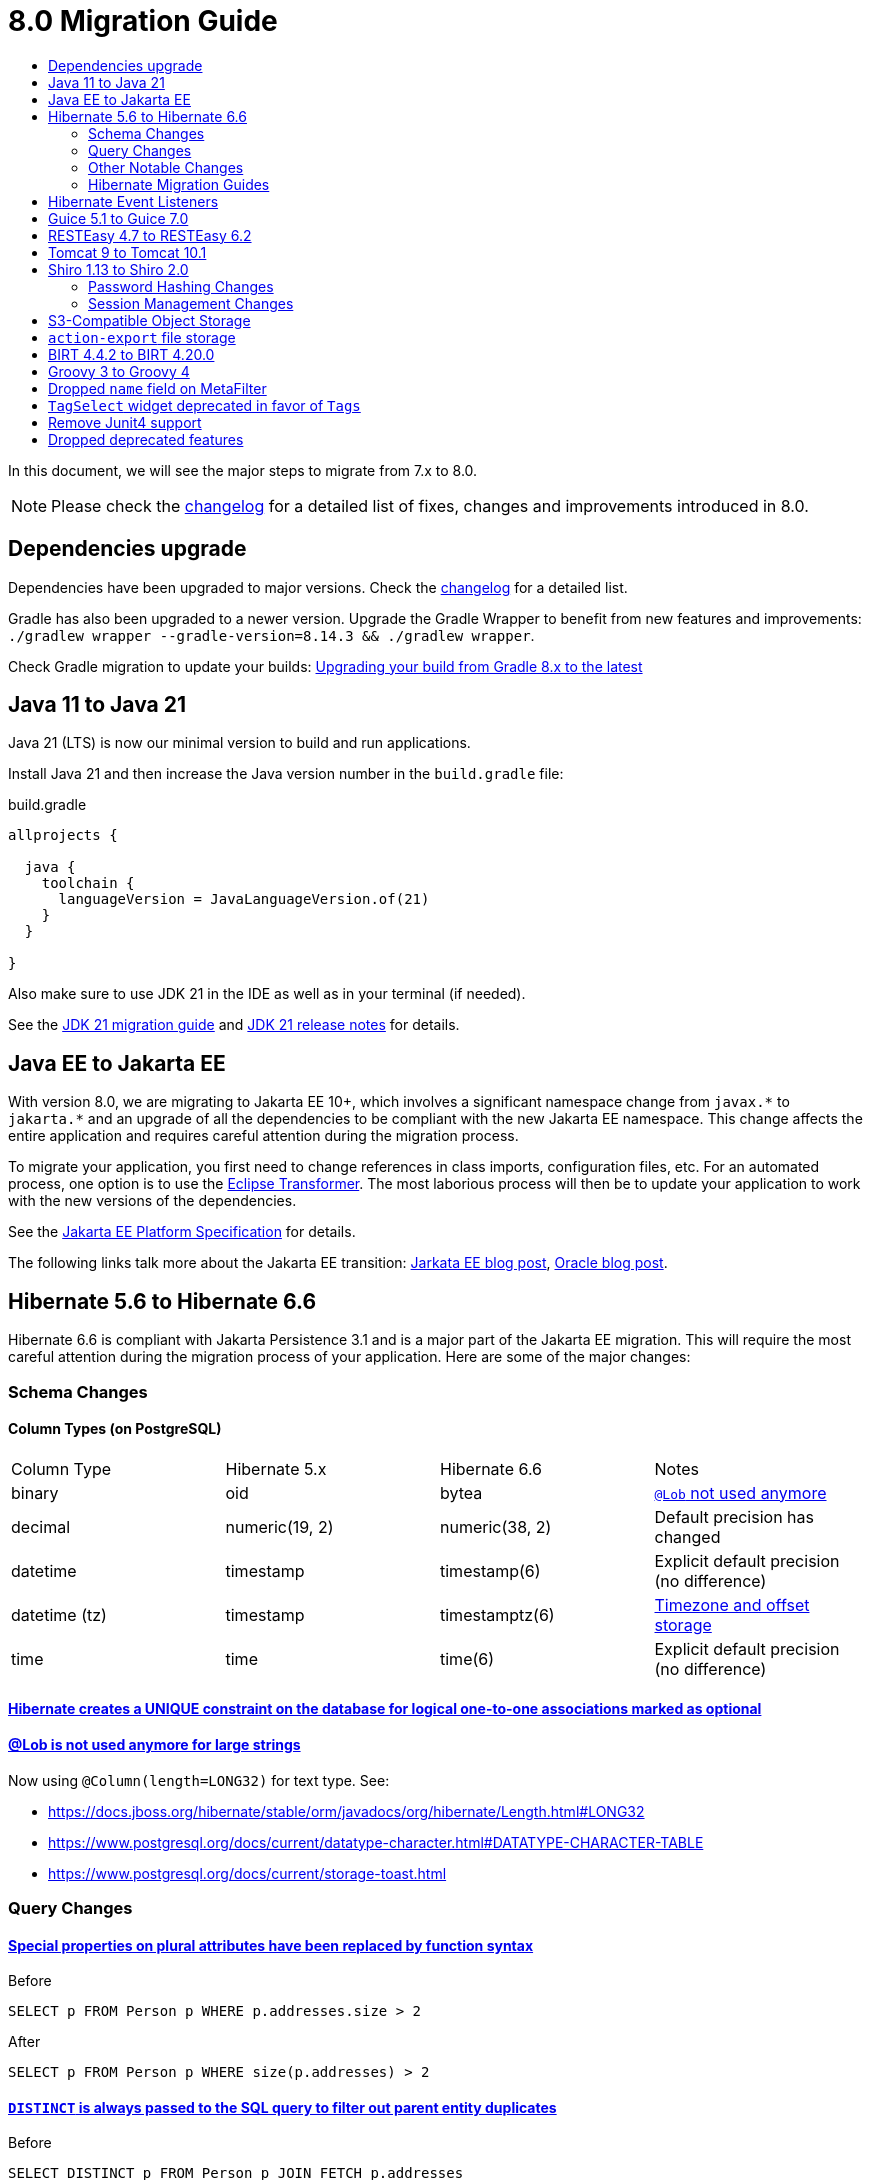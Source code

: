 = 8.0 Migration Guide
:toc:
:toc-title:

:product-version-changelog: https://github.com/axelor/axelor-open-platform/blob/8.0/CHANGELOG.md
:gradle-8: https://docs.gradle.org/current/userguide/upgrading_version_8.html

:url-jdk-upgrade: https://docs.oracle.com/en/java/javase/21/migrate/index.html
:url-jdk-features: https://www.oracle.com/java/technologies/javase/21-relnote-issues.html

:url-jakarta-ee: https://jakarta.ee/specifications/platform/10/jakarta-platform-spec-10.0
:eclipse-transformer: https://github.com/eclipse/transformer

:url-hibernate-migration-6: https://docs.jboss.org/hibernate/orm/6.0/migration-guide/migration-guide.html
:url-hibernate-migration-6-1: https://docs.jboss.org/hibernate/orm/6.1/migration-guide/migration-guide.html
:url-hibernate-migration-6-2: https://docs.jboss.org/hibernate/orm/6.2/migration-guide/migration-guide.html
:url-hibernate-migration-6-3: https://docs.jboss.org/hibernate/orm/6.3/migration-guide/migration-guide.html
:url-hibernate-migration-6-4: https://docs.jboss.org/hibernate/orm/6.4/migration-guide/migration-guide.html
:url-hibernate-migration-6-5: https://docs.jboss.org/hibernate/orm/6.5/migration-guide/migration-guide.html
:url-hibernate-migration-6-6: https://docs.jboss.org/hibernate/orm/6.6/migration-guide/migration-guide.html

:url-tomcat-10: https://tomcat.apache.org/migration-10.html
:url-tomcat-10-1: https://tomcat.apache.org/migration-10.1.html

In this document, we will see the major steps to migrate from 7.x to 8.0.

NOTE: Please check the https://github.com/axelor/axelor-open-platform/blob/8.0/CHANGELOG.md[changelog] for a detailed list of fixes, changes and improvements introduced in 8.0.

== Dependencies upgrade

Dependencies have been upgraded to major versions. Check the {product-version-changelog}[changelog] for a detailed list.

Gradle has also been upgraded to a newer version. Upgrade the Gradle Wrapper to benefit from new features and
improvements: `./gradlew wrapper --gradle-version=8.14.3 && ./gradlew wrapper`.

Check Gradle migration to update your builds: {gradle-8}[Upgrading your build from Gradle 8.x to the latest]

== Java 11 to Java 21

Java 21 (LTS) is now our minimal version to build and run applications.

Install Java 21 and then increase the Java version number in the `build.gradle` file:

.build.gradle
[source,gradle]
----
allprojects {

  java {
    toolchain {
      languageVersion = JavaLanguageVersion.of(21)
    }
  }

}
----

Also make sure to use JDK 21 in the IDE as well as in your terminal (if needed).

See the {url-jdk-upgrade}[JDK 21 migration guide] and {url-jdk-features}[JDK 21 release notes] for details.

== Java EE to Jakarta EE

With version 8.0, we are migrating to Jakarta EE 10+, which involves a significant namespace change from `javax.\*` to `jakarta.*`  and an upgrade of all the dependencies to be compliant with the new Jakarta EE namespace. This change affects the entire application and requires careful attention during the migration process.

To migrate your application, you first need to change references in class imports, configuration files, etc.
For an automated process, one option is to use the {eclipse-transformer}[Eclipse Transformer].
The most laborious process will then be to update your application to work with the new versions of the dependencies.

See the {url-jakarta-ee}[Jakarta EE Platform Specification] for details.

The following links talk more about the Jakarta EE transition: https://jakarta.ee/blogs/javax-jakartaee-namespace-ecosystem-progress/[Jarkata EE blog post], https://blogs.oracle.com/javamagazine/post/transition-from-java-ee-to-jakarta-ee[Oracle blog post].

== Hibernate 5.6 to Hibernate 6.6

Hibernate 6.6 is compliant with Jakarta Persistence 3.1 and is a major part of the Jakarta EE migration. This will require the most careful attention during the migration process of your application. Here are some of the major changes:

=== Schema Changes

==== Column Types (on PostgreSQL)

[cols="4"]
|===
| Column Type | Hibernate 5.x | Hibernate 6.6 | Notes
| binary | oid | bytea | https://docs.jboss.org/hibernate/stable/orm/userguide/html_single/Hibernate_User_Guide.html#basic-bytearray[`@Lob` not used anymore]
| decimal | numeric(19, 2) | numeric(38, 2) | Default precision has changed
| datetime | timestamp | timestamp(6) | Explicit default precision (no difference)
| datetime (tz) | timestamp | timestamptz(6) | https://docs.jboss.org/hibernate/orm/6.2/migration-guide/migration-guide.html#ddl-timezones[Timezone and offset storage]
| time | time | time(6) | Explicit default precision (no difference)
|===

==== https://docs.jboss.org/hibernate/orm/6.2/migration-guide/migration-guide.html#logical-1-1-unique[Hibernate creates a UNIQUE constraint on the database for logical one-to-one associations marked as optional]

==== https://docs.jboss.org/hibernate/stable/orm/userguide/html_single/Hibernate_User_Guide.html#basic-String[@Lob is not used anymore for large strings]

Now using `@Column(length=LONG32)` for text type. See:

* https://docs.jboss.org/hibernate/stable/orm/javadocs/org/hibernate/Length.html#LONG32
* https://www.postgresql.org/docs/current/datatype-character.html#DATATYPE-CHARACTER-TABLE
* https://www.postgresql.org/docs/current/storage-toast.html

=== Query Changes

==== https://docs.jboss.org/hibernate/orm/6.0/migration-guide/migration-guide.html#query-sqm-pseudo-attr[Special properties on plural attributes have been replaced by function syntax]

.Before
[source,jpql]
----
SELECT p FROM Person p WHERE p.addresses.size > 2
----

.After
[source,jpql]
----
SELECT p FROM Person p WHERE size(p.addresses) > 2
----

==== https://docs.jboss.org/hibernate/orm/6.0/migration-guide/migration-guide.html#query-sqm-distinct[`DISTINCT` is always passed to the SQL query to filter out parent entity duplicates]

.Before
[source,jpql]
----
SELECT DISTINCT p FROM Person p JOIN FETCH p.addresses
----

.After
[source,jpql]
----
SELECT p FROM Person p JOIN FETCH p.addresses
----

==== https://docs.jboss.org/hibernate/orm/6.0/migration-guide/migration-guide.html#query-path-comparison[Comparing an entity directly to a literal is no longer allowed]

.Before
[source,jpql]
----
SELECT e from MyEntity e WHERE e = 123
----

.After
[source,jpql]
----
SELECT e from MyEntity e WHERE e.id = 123
----

==== https://docs.jboss.org/hibernate/orm/6.0/migration-guide/migration-guide.html#query-sqm-update-from[The `FROM` token is disallowed in `UPDATE` statements]

.Before
[source,jpql]
----
UPDATE FROM MyEntity e SET e.attr = null
----

.After
[source,jpql]
----
UPDATE MyEntity e SET e.attr = null
----

==== https://docs.jboss.org/hibernate/orm/6.3/migration-guide/migration-guide.html#hql-null-literal-comparison[`NULL` comparisons using `=` and `<>`/`!=` have been removed]

.Before
[source,jpql]
----
SELECT e from MyEntity e WHERE e.attr = NULL
----

.After
[source,jpql]
----
SELECT e from MyEntity e WHERE e.attr IS NULL
----

==== https://docs.jboss.org/hibernate/orm/6.0/migration-guide/migration-guide.html#query-ordinal-param[Native query ordinal parameter binding is 1-based instead of 0-based]

.Before
[source,java]
----
s.createQuery("select p from Parent p where id in ?0", Parent.class);
query.setParameter(0, Arrays.asList(0, 1, 2, 3));
----

.After
[source,java]
----
s.createQuery("select p from Parent p where id in ?1", Parent.class);
query.setParameter(1, Arrays.asList(0, 1, 2, 3));
----

==== https://docs.jboss.org/hibernate/orm/6.0/migration-guide/migration-guide.html#query-stream[Query streams need to be explicitly closed]

.Before
[source,java]
----
Stream<MyEntity> stream = query.stream();
// Use stream...
// Stream automatically closed
----

.After
[source,java]
----
try (Stream<MyEntity> stream = query.stream()) {
    // Use stream...
}
// Stream automatically closed after try block
----

==== Stricter type checking for literals in field comparisons

.Before
[source,jpql]
----
-- Literal type could be coerced for the comparison
SELECT e FROM MyEntity e WHERE e.id = '123'
----

.After
[source,jpql]
----
-- Use the correct type for the literal
SELECT e FROM MyEntity e WHERE e.id = 123

-- Or use a parameter
SELECT e FROM MyEntity e WHERE e.id = :entityId
----

==== Stricter parameter type binding

A consequence of strict type binding is that the query parser will not assign different parameter types to the same named parameter.
For example, using a single named parameter for both `IS NULL` check and an `IN` clause causes a type mismatch and falls back to column type:

.Before
[source,jpql]
----
SELECT e FROM MyEntity e WHERE :names IS NULL OR e.name IN :names
----
[source,java]
----
var names = List.of("a", "b");
// IllegalArgumentException since Hibernate 6
// Trying to coerce names to String instead of Collection<String>
query.setParameter("names", ObjectUtils.isEmpty(names) ? null : names);
----

.After
[source,jpql]
----
SELECT e FROM MyEntity e WHERE :isNamesEmpty = TRUE OR e.name IN :names
----
[source,java]
----
var names = List.of("a", "b");
// Use separate parameters
query.setParameter("isNamesEmpty", ObjectUtils.isEmpty(names));
query.setParameter("names", names);
----

=== Other Notable Changes

==== Hibernate 6 supports automatic coercion of single-value parameters

[source,java]
----
// `credit` is a decimal field.
var qlString = "SELECT self FROM Contact self WHERE self.credit = :credit";
var credit = "2.5";
var query = JPA.em().createQuery(qlString, Contact.class);
// Hibernate 5 throws IllegalArgumentException.
// Hibernate 6 can coerce single value.
query.setParameter("credit", credit);
// Hibernate 6 will return results.
var result = query.getResultList();
----

==== Hibernate 6 changes behavior for multi-value parameter coercion

[source,java]
----
// `credit` is a decimal field.
var qlString = "SELECT self FROM Contact self WHERE self.credit IN :credits";
var credits = new ArrayList<String>();
credits.add(null);
credits.add("");
credits.add("2.5");
var query = JPA.em().createQuery(qlString, Contact.class);
// Hibernate 5 throws IllegalArgumentException.
// Hibernate 6 cannot coerce multi value and does not throw IllegalArgumentException.
query.setParameter("credits", credits);
// Hibernate 6 throws NumberFormatException.
var result = query.getResultList();
----

==== Hibernate 6 changes behavior when handling null values in collections for cached queries

[source,java]
----
var qlString = "SELECT self FROM Contact self WHERE self.id IN :ids";
var ids = new ArrayList<Long>();
ids.add(null);
ids.add(1L);
ids.add(2L);
var query = JPA.em().createQuery(qlString, Contact.class);
query.setHint(AvailableHints.HINT_CACHEABLE, true);
query.setParameter("ids", ids);
// Hibernate 5 doesn't fail because of null in collection.
// Hibernate 6 throws AssertionError because of null in collection when caching is enabled.
var result = query.getResultList();
----

=== Hibernate Migration Guides
See all the Hibernate 6.x migration guides for detailed information about the migration process:

* {url-hibernate-migration-6}[Hibernate 6.0 Migration Guide]
* {url-hibernate-migration-6-1}[Hibernate 6.1 Migration Guide]
* {url-hibernate-migration-6-2}[Hibernate 6.2 Migration Guide]
* {url-hibernate-migration-6-3}[Hibernate 6.3 Migration Guide]
* {url-hibernate-migration-6-4}[Hibernate 6.4 Migration Guide]
* {url-hibernate-migration-6-5}[Hibernate 6.5 Migration Guide]
* {url-hibernate-migration-6-6}[Hibernate 6.6 Migration Guide]

== Hibernate Event Listeners

As part of the upgrade to Hibernate 6.6, we have migrated audit support from **Hibernate Interceptor** to **Hibernate Event Listeners**. This change addresses issues with accessing the current transaction's session, which was problematic in scenarios where the session was created outside of the dependency injection context. Using Event Listeners allows access to the current session from the event source, ensuring more reliable operation across different contexts.

Additionally, a new feature has been introduced that allows developers to register their own custom Hibernate event listeners.
If you were using a custom Hibernate interceptor, we encourage you to migrate to event listeners as well, in order to address these issues.
For details, refer to xref:dev-guide:modules/hibernate-listeners.adoc[Hibernate Event Listeners Documentation].

== Guice 5.1 to Guice 7.0

Guice 7.0 supports the Jakarta EE namespace and is part of the Jakarta EE migration. Compared to previous versions, it has completely dropped support for the `javax.*` namespace.

See the https://github.com/google/guice/wiki/Guice700[Guice 7.0.0 release notes] for details.

== RESTEasy 4.7 to RESTEasy 6.2

RESTEasy 6.2 is compliant with Jakarta RESTful Web Services 3.1 and is part of the Jakarta EE migration.

See the https://docs.resteasy.dev/6.2/userguide/[RESTEasy 6.2 user guide] for details.

== Tomcat 9 to Tomcat 10.1

Apache Tomcat 10.1 is compliant with Jakarta Servlet 6.0 and is part of the Jakarta EE migration. Apache Tomcat version 9 is no longer supported.

See the {url-tomcat-10}[Apache Tomcat 10 migration guide] and {url-tomcat-10-1}[Apache Tomcat 10.1 migration guide] for details.

== Shiro 1.13 to Shiro 2.0

=== Password Hashing Changes

As part of the upgrade to Apache Shiro 2, we have transitioned from the SHA-512 hashing algorithm to the new default, Argon2id. Argon2id is a state-of-the-art password hashing algorithm that offers enhanced protection against modern attack vectors.

Argon2id hashing will be used for new users and for existing users when they change their password. Users with SHA-512 hashes will continue to be able to log in. However, to ensure all user passwords are secured with Argon2id, you may want to enforce a password change for users with legacy hashes:

[source,sql]
----
UPDATE auth_user SET force_password_change = TRUE WHERE password LIKE '$shiro1$%';
----

This will prompt affected users to change their password upon their next login.
Argon2id hashing will automatically be applied to their new password.

=== Session Management Changes

We have switched from servlet-container sessions to Shiro native sessions. This change enables the use of Redis/Valkey server as a session store and simplifies the overall architecture by leveraging Shiro's `SessionDAO`.

Key changes to be aware of:

* Migration from `HttpSession` to Shiro's native `org.apache.shiro.session.Session`: if you are using `HttpServletRequest.getSession()`, you need to update your code to use `SecurityUtils.getSubject().getSession()` instead.
* By default, the session manager now uses in-memory Caffeine cache. This means that sessions are not persisted between application restarts.
* `HttpSessionListener` is no longer used. Instead, you can access active sessions via `AuthSessionService.getActiveSessions()` which uses the `SessionDAO`.

For more details about Shiro's session management, see the https://shiro.apache.org/session-management.html[Shiro Session Management documentation].

== S3-Compatible Object Storage

We now support an S3-compatible object storage service for storing uploaded files.

The default implementation uses disk storage using the existing `data.upload.dir` property.
Object storage can be activated by configuring the `data.object-storage.*` properties.

Make sure you use `com.axelor.meta.MetaFiles` service and the new `com.axelor.file.store.FileStoreFactory`
instead of assuming disk storage and directly working with the file system.

Example:

[source,java]
----
// ❌ Old code directly working with the file system.

String filePath = metaFile.getFilePath();
Path inputPath = MetaFiles.getPath(filePath);

if (Files.exists(inputPath)) {
  try (InputStream inputStream = Files.newInputStream(inputPath)) {
    // ...
  }
}
----

[source,java]
----
// ✅ New code using `com.axelor.file.store.FileStoreFactory`.

Store store = FileStoreFactory.getStore();

// File path can be either on file system or in object storage.
String filePath = metaFile.getFilePath();

// Use store method to check if the file exists.
if (store.hasFile(filePath)) {
  // Use store method to get the file stream.
  try (InputStream inputStream = store.getStream(filePath)) {
    // ...
  }
}
----

Temporary file management was moved from `com.axelor.meta.MetaFiles` to `com.axelor.file.temp.TempFiles`
and will use the new `data.upload.temp-dir` property:

[source,java]
----
// Was: Path tempFile = MetaFiles.createTempFile(prefix, suffix);
Path tempFile = TempFiles.createTempFile(prefix, suffix)

// Was: Path tempFile = Files.createTempDirectory(prefix);
Path tempFile = TempFiles.createTempDir(prefix);
----

For detailed information on configuring and using file storage, refer to xref:dev-guide:application/file-storage.adoc[File Storage Documentation].

== `action-export` file storage

In order to account for the new S3-Compatible storage, exported files generated by `action-export` actions are now created as temporary files, instead of being saved to `data.export.dir` directory.

It used to be possible to disable downloading and have exported files only accessible in `data.export.dir` directory.
This is no longer the case: the export files have to be either downloaded or attached to current record.

Because of the temporary file approach, the `output` attribute on `action-export` action has now been _removed_:

[source,xml]
----
  <!-- ❌ Attributes 'output' and 'download' are not valid anymore -->
  <action-export name="export.sale.order" output="${name}/${date}${time}" download="true">
    <export name="${name}.xml" template="data-export/export-sale-order.st" />
  </action-export>
----

[source,xml]
----
  <!-- ✅ Export file will be directly downloaded by default -->
  <action-export name="export.sale.order">
    <export name="${name}.xml" template="data-export/export-sale-order.st" />
  </action-export>
----

You can choose to attach the export file to the current record using the new `attachment` attribute.

Refer to xref:dev-guide:actions/action-export.adoc[action-export documentation] for details.

== BIRT 4.4.2 to BIRT 4.20.0

http://www.eclipse.org/birt[BIRT] reporting engine 4.20.0 includes _numerous_ improvements/changes.
That means that many of your existing reports will likely have rendering changes or may even be broken and will need to be manually fixed.

`IPDFRenderOption.PDF_HYPHENATION` is renamed to `IPDFRenderOption.PDF_WORDBREAK`, but is enabled by default.

BIRT has transitive dependency to **Apache POI**, upgraded from 3.9 to 5.4.x, that includes https://poi.apache.org/changes.html[**breaking changes**].

Some examples of Apache POI changes (non-exhaustive):

- `Cell.CELL_TYPE_<NUMERIC|STRING|...>` (int) -> `CellType.<NUMERIC|STRING|...>` (enum)
- `cell.setCellType(Cell.CELL_TYPE_BLANK)` -> `cell.setBlank()`
- `font.setBoldweight(Font.BOLDWEIGHT_BOLD)` -> `font.setBold(true);`

Also, the XML parser in BIRT has become more strict. Most notably, in your `fontsConfig.xml`,
you need to omit the DOCTYPE declaration `<!DOCTYPE font>` to avoid validation against a non-existent DTD.
Otherwise, your font configuration file will fail validation and will be ignored.

Before:
[source,xml]
----
<?xml version="1.0" encoding="UTF-8"?>
<!DOCTYPE font>
<font>
  <font-aliases>
    <mapping name="serif" font-family="DejaVu Serif" />
    <mapping name="sans-serif" font-family="DejaVu Sans" />
    <mapping name="monospace" font-family="DejaVu Sans Mono" />
  </font-aliases>
  <font-paths>
    <path path="C:/windows/fonts" />
    <path path="/usr/share/fonts/truetype" />
    <path path="/usr/share/fonts/TTF" />
  </font-paths>
</font>
----

After:
[source,xml]
----
<?xml version="1.0" encoding="UTF-8"?>
<font>
  <font-aliases>
    <mapping name="serif" font-family="DejaVu Serif" />
    <mapping name="sans-serif" font-family="DejaVu Sans" />
    <mapping name="monospace" font-family="DejaVu Sans Mono" />
  </font-aliases>
  <font-paths>
    <path path="C:/windows/fonts" />
    <path path="/usr/share/fonts/truetype" />
    <path path="/usr/share/fonts/TTF" />
  </font-paths>
</font>
----

== Groovy 3 to Groovy 4

Groovy 4 brings improvements in performance, Java compatibility, and language features. Beware of a few breaking changes mentioned in the https://groovy-lang.org/releasenotes/groovy-4.0.html[Groovy 4 release notes].

== Dropped `name` field on MetaFilter

The `name` field on `MetaFilter` has been removed, and different users can now create filters with the same title.

For the migration, you need to alter the table `meta_filter` with the following SQL statement:

[source,sql]
----
ALTER TABLE meta_filter DROP COLUMN name;
CREATE INDEX IF NOT EXISTS meta_filter_filter_view_idx ON meta_filter(filter_view);
----

== `TagSelect` widget deprecated in favor of `Tags`

`TagSelect` widget is deprecated in favor of `Tags`. It has the same behavior, it's just a renaming of the widget name
for readability and relevance. Old name can still be used, but we encourage adopting the new name as its usage will be
removed in a next version.

== Remove Junit4 support

JUnit 4 is no longer actively maintained, and the last maintenance release was JUnit 4.13.2 in February 2021. Support
for JUnit Jupiter (JUnit 5) was introduced in v6.0. It is time to drop support for JUnit 4. Migrate your Junit tests
to Junit5.

== Dropped deprecated features

Some features that were marked as deprecated in previous versions are now dropped :

* Help widget `css` support is removed, use `variant` instead.
See xref:migrations/migration-7.3.adoc#help-widget-variant-support[7.3 migration guide]
* Remove deprecated `ws/files/report/{link:.\*}` and `ws/files/data-export/{fileName:.*}` web services in favor of their
equivalencies using query parameters : `ws/files/report?link=<link>` and `ws/files/data-export?fileName=<fileName>`.
* Remove `MetaPermissions#isCollectionReadable` method.
* Remove support of Font Awesome icons. Use either Material Symbols and Bootstrap Icons.
* Remove `top` attribute in `menuitem`. Top menu support has been removed since 7.0. To ensure compatibility, the
attribute was still present in xsd.
* Remove `record.` prefix support in expressions/templates/EvalRefSelect. Added for backward compatibility, accessing
fields now no longer need `record.` prefix. Update your js expressions, templates and EvalRefSelect `x-eval-*`
attributes according.